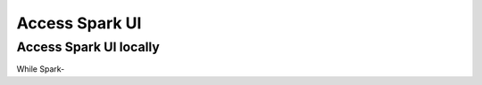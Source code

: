===============
Access Spark UI
===============

Access Spark UI locally
-----------------------

While Spark-